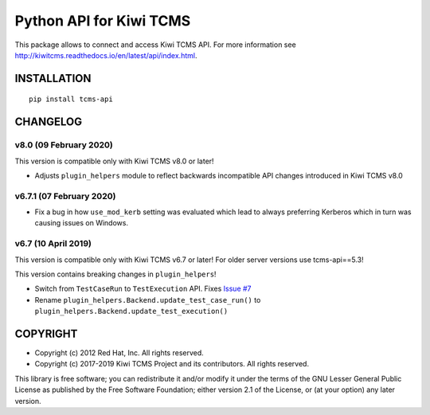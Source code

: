 Python API for Kiwi TCMS
========================

.. image:: https://travis-ci.org/kiwitcms/tcms-api.svg?branch=master
    :target: https://travis-ci.org/kiwitcms/tcms-api

.. image:: https://readthedocs.org/projects/tcms-api/badge/?version=latest
    :target: http://tcms-api.readthedocs.io/en/latest/?badge=latest
    :alt: Documentation

.. image:: https://coveralls.io/repos/github/kiwitcms/tcms-api/badge.svg?branch=master
    :target: https://coveralls.io/github/kiwitcms/tcms-api?branch=master
    :alt: Code coverage

.. image:: https://tidelift.com/badges/package/pypi/tcms-api
    :target: https://tidelift.com/subscription/pkg/pypi-tcms-api?utm_source=pypi-tcms-api&utm_medium=github&utm_campaign=readme
    :alt: Tidelift

.. image:: https://opencollective.com/kiwitcms/tiers/sponsor/badge.svg?label=sponsors&color=brightgreen
   :target: https://opencollective.com/kiwitcms#contributors
   :alt: Become a sponsor

.. image:: https://img.shields.io/twitter/follow/KiwiTCMS.svg
    :target: https://twitter.com/KiwiTCMS
    :alt: Kiwi TCMS on Twitter


This package allows to connect and access Kiwi TCMS API.
For more information see
http://kiwitcms.readthedocs.io/en/latest/api/index.html.


INSTALLATION
------------

::

    pip install tcms-api


CHANGELOG
---------


v8.0 (09 February 2020)
~~~~~~~~~~~~~~~~~~~~~~~

This version is compatible only with Kiwi TCMS v8.0 or later!

- Adjusts ``plugin_helpers`` module to reflect backwards incompatible
  API changes introduced in Kiwi TCMS v8.0



v6.7.1 (07 February 2020)
~~~~~~~~~~~~~~~~~~~~~~~~~

- Fix a bug in how ``use_mod_kerb`` setting was evaluated which
  lead to always preferring Kerberos which in turn was causing
  issues on Windows.



v6.7 (10 April 2019)
~~~~~~~~~~~~~~~~~~~~

This version is compatible only with Kiwi TCMS v6.7 or later!
For older server versions use tcms-api==5.3!

This version contains breaking changes in ``plugin_helpers``!

- Switch from ``TestCaseRun`` to ``TestExecution`` API. Fixes
  `Issue #7 <https://github.com/kiwitcms/tcms-api/issues/7>`_
- Rename ``plugin_helpers.Backend.update_test_case_run()`` to
  ``plugin_helpers.Backend.update_test_execution()``



COPYRIGHT
---------

- Copyright (c) 2012 Red Hat, Inc. All rights reserved.
- Copyright (c) 2017-2019 Kiwi TCMS Project and its contributors. All rights reserved.

This library is free software; you can redistribute it and/or
modify it under the terms of the GNU Lesser General Public
License as published by the Free Software Foundation; either
version 2.1 of the License, or (at your option) any later version.
